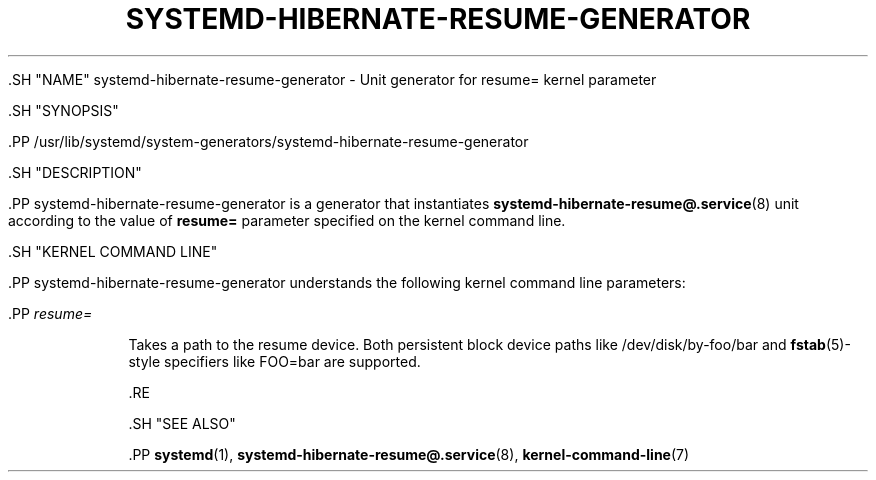 '\" t
.TH "SYSTEMD\-HIBERNATE\-RESUME\-GENERATOR" "8" "" "systemd 239" "systemd-hibernate-resume-generator"
.\" -----------------------------------------------------------------
.\" * Define some portability stuff
.\" -----------------------------------------------------------------
.\" ~~~~~~~~~~~~~~~~~~~~~~~~~~~~~~~~~~~~~~~~~~~~~~~~~~~~~~~~~~~~~~~~~
.\" http://bugs.debian.org/507673
.\" http://lists.gnu.org/archive/html/groff/2009-02/msg00013.html
.\" ~~~~~~~~~~~~~~~~~~~~~~~~~~~~~~~~~~~~~~~~~~~~~~~~~~~~~~~~~~~~~~~~~
.ie \n(.g .ds Aq \(aq
.el       .ds Aq '
.\" -----------------------------------------------------------------
.\" * set default formatting
.\" -----------------------------------------------------------------
.\" disable hyphenation
.nh
.\" disable justification (adjust text to left margin only)
.ad l
.\" -----------------------------------------------------------------
.\" * MAIN CONTENT STARTS HERE *
.\" -----------------------------------------------------------------


  

  

  .SH "NAME"
systemd-hibernate-resume-generator \- Unit generator for resume= kernel parameter


  .SH "SYNOPSIS"

    .PP
/usr/lib/systemd/system\-generators/systemd\-hibernate\-resume\-generator

  

  .SH "DESCRIPTION"

    

    .PP
systemd\-hibernate\-resume\-generator
is a generator that instantiates
\fBsystemd-hibernate-resume@.service\fR(8)
unit according to the value of
\fBresume=\fR
parameter specified on the kernel command line\&.

  

  .SH "KERNEL COMMAND LINE"

    

    .PP
systemd\-hibernate\-resume\-generator
understands the following kernel command line parameters:


    


      .PP
\fIresume=\fR
.RS 4

        

        Takes a path to the resume device\&. Both persistent block device paths like
/dev/disk/by\-foo/bar
and
\fBfstab\fR(5)\-style specifiers like
FOO=bar
are supported\&.

      .RE

    
  

  .SH "SEE ALSO"

    
    .PP
\fBsystemd\fR(1),
\fBsystemd-hibernate-resume@.service\fR(8),
\fBkernel-command-line\fR(7)

  

